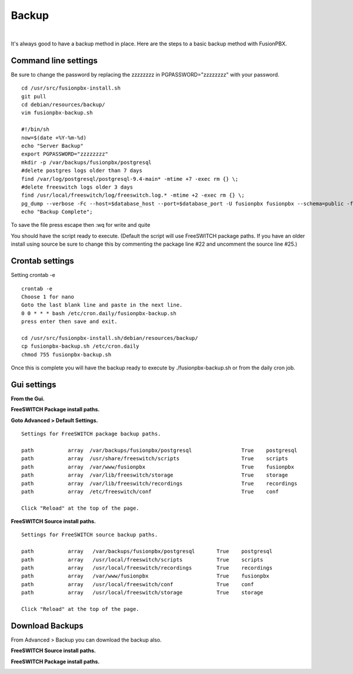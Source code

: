 *****************
Backup
*****************

|

It's always good to have a backup method in place.  Here are the steps to a basic backup method with FusionPBX.

Command line settings
^^^^^^^^^^^^^^^^^^^^^^

Be sure to change the password by replacing the zzzzzzzz in PGPASSWORD="zzzzzzzz" with your password.


::
 
 
 cd /usr/src/fusionpbx-install.sh
 git pull
 cd debian/resources/backup/
 vim fusionpbx-backup.sh
 
 #!/bin/sh
 now=$(date +%Y-%m-%d)
 echo "Server Backup"
 export PGPASSWORD="zzzzzzzz"
 mkdir -p /var/backups/fusionpbx/postgresql
 #delete postgres logs older than 7 days
 find /var/log/postgresql/postgresql-9.4-main* -mtime +7 -exec rm {} \;
 #delete freeswitch logs older 3 days
 find /usr/local/freeswitch/log/freeswitch.log.* -mtime +2 -exec rm {} \;
 pg_dump --verbose -Fc --host=$database_host --port=$database_port -U fusionpbx fusionpbx --schema=public -f /var/backups/fusionpbx/postgresql/fusionpbx_pgsql_$now.sql
 echo "Backup Complete";
 
To save the file press escape then :wq for write and quite


You should have the script ready to execute. (Default the script will use FreeSWITCH package paths.  If you have an older install using source be sure to change this by commenting the package line #22 and uncomment the source line #25.)
 
Crontab settings
^^^^^^^^^^^^^^^^^

Setting crontab -e
 
::

 crontab -e
 Choose 1 for nano
 Goto the last blank line and paste in the next line.
 0 0 * * * bash /etc/cron.daily/fusionpbx-backup.sh
 press enter then save and exit.
 
 cd /usr/src/fusionpbx-install.sh/debian/resources/backup/
 cp fusionpbx-backup.sh /etc/cron.daily
 chmod 755 fusionpbx-backup.sh


Once this is complete you will have the backup ready to execute by ./fusionpbx-backup.sh or from the daily cron job. 

Gui settings
^^^^^^^^^^^^^

**From the Gui.**


**FreeSWITCH Package install paths.**

.. image:: ../_static/images/fusionpbx_backup_source1.jpg
        :scale: 85%

**Goto Advanced > Default Settings.**

::

 Settings for FreeSWITCH package backup paths.
 
 path		array  /var/backups/fusionpbx/postgresql		True	postgresql
 path		array  /usr/share/freeswitch/scripts			True 	scripts
 path		array  /var/www/fusionpbx	             	 	True 	fusionpbx
 path		array  /var/lib/freeswitch/storage	          	True 	storage
 path		array  /var/lib/freeswitch/recordings			True 	recordings
 path		array  /etc/freeswitch/conf 				True 	conf 
 
 Click "Reload" at the top of the page.

**FreeSWITCH Source install paths.**

.. image:: ../_static/images/fusionpbx_backup_source1.jpg
        :scale: 85%


:: 
 
 Settings for FreeSWITCH source backup paths.
 
 path           array   /var/backups/fusionpbx/postgresql       True    postgresql
 path		array  	/usr/local/freeswitch/scripts 		True 	scripts  	 	
 path		array  	/usr/local/freeswitch/recordings 	True 	recordings  	
 path		array  	/var/www/fusionpbx 		        True 	fusionpbx  	
 path		array  	/usr/local/freeswitch/conf	        True 	conf  	
 path		array  	/usr/local/freeswitch/storage 		True 	storage
 
 Click "Reload" at the top of the page.

Download Backups
^^^^^^^^^^^^^^^^^

From Advanced > Backup you can download the backup also. 

**FreeSWITCH Source install paths.**

.. image:: ../_static/images/fusionpbx_backup_source.jpg
        :scale: 85%


**FreeSWITCH Package install paths.**

.. image:: ../_static/images/fusionpbx_backup_package1.jpg
        :scale: 85%
